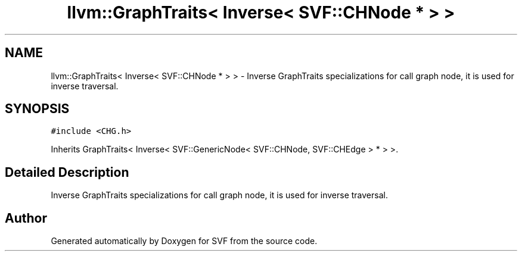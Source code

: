 .TH "llvm::GraphTraits< Inverse< SVF::CHNode * > >" 3 "Sun Feb 14 2021" "SVF" \" -*- nroff -*-
.ad l
.nh
.SH NAME
llvm::GraphTraits< Inverse< SVF::CHNode * > > \- Inverse GraphTraits specializations for call graph node, it is used for inverse traversal\&.  

.SH SYNOPSIS
.br
.PP
.PP
\fC#include <CHG\&.h>\fP
.PP
Inherits GraphTraits< Inverse< SVF::GenericNode< SVF::CHNode, SVF::CHEdge > * > >\&.
.SH "Detailed Description"
.PP 
Inverse GraphTraits specializations for call graph node, it is used for inverse traversal\&. 

.SH "Author"
.PP 
Generated automatically by Doxygen for SVF from the source code\&.
